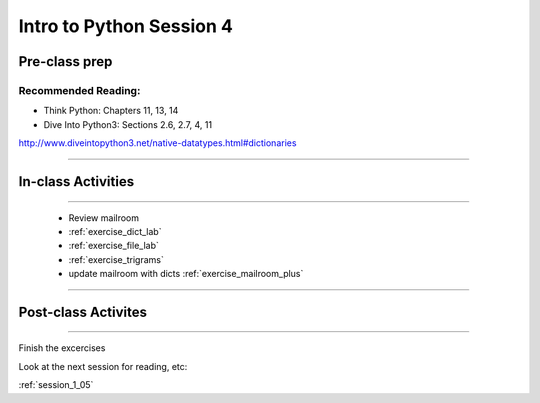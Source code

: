 .. _session_1_04:

#########################
Intro to Python Session 4
#########################

Pre-class prep
==============


Recommended Reading:
---------------------

* Think Python: Chapters 11, 13, 14

* Dive Into Python3: Sections 2.6, 2.7, 4, 11

http://www.diveintopython3.net/native-datatypes.html#dictionaries


-------------------------

In-class Activities
===================

-------------------------


 * Review mailroom
 * :ref:`exercise_dict_lab`
 * :ref:`exercise_file_lab`
 * :ref:`exercise_trigrams`
 * update mailroom with dicts :ref:`exercise_mailroom_plus`


-------------------------

Post-class Activites
====================

-------------------------


Finish the excercises

Look at the next session for reading, etc:

:ref:`session_1_05`
